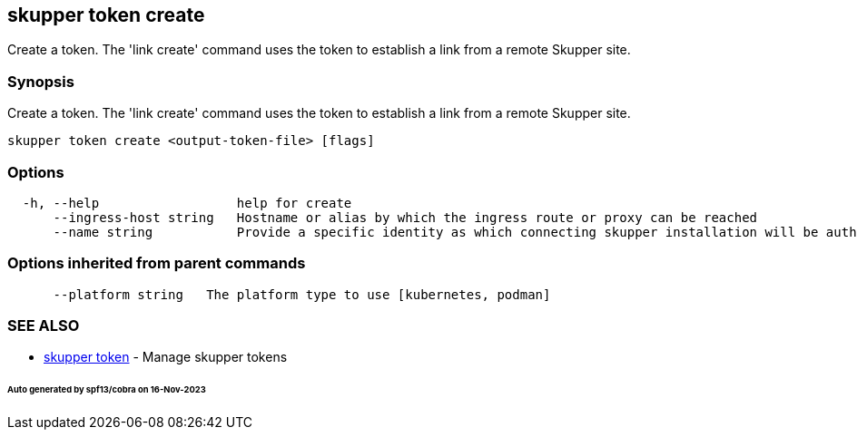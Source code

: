 == skupper token create

Create a token.
The 'link create' command uses the token to establish a link from a remote Skupper site.

=== Synopsis

Create a token.
The 'link create' command uses the token to establish a link from a remote Skupper site.

----
skupper token create <output-token-file> [flags]
----

=== Options

----
  -h, --help                  help for create
      --ingress-host string   Hostname or alias by which the ingress route or proxy can be reached
      --name string           Provide a specific identity as which connecting skupper installation will be authenticated (default "skupper")
----

=== Options inherited from parent commands

----
      --platform string   The platform type to use [kubernetes, podman]
----

=== SEE ALSO

* xref:skupper_token.adoc[skupper token]	 - Manage skupper tokens

[discrete]
====== Auto generated by spf13/cobra on 16-Nov-2023
